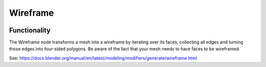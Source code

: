 Wireframe
=========

.. image:: https://user-images.githubusercontent.com/14288520/201467891-274ae39e-3fdb-4c5b-899a-82bacbb426aa.png
  :target: https://user-images.githubusercontent.com/14288520/201467891-274ae39e-3fdb-4c5b-899a-82bacbb426aa.png

Functionality
-------------

The Wireframe node transforms a mesh into a wireframe by iterating over its faces, collecting all edges and
turning those edges into four-sided polygons. Be aware of the fact that your mesh needs to have faces to be wireframed.

.. image:: https://user-images.githubusercontent.com/14288520/201468102-88563b81-1c20-469a-b7f5-77e8efdece71.png
  :target: https://user-images.githubusercontent.com/14288520/201468102-88563b81-1c20-469a-b7f5-77e8efdece71.png

See: https://docs.blender.org/manual/en/latest/modeling/modifiers/generate/wireframe.html
